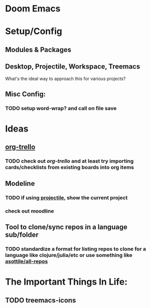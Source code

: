 * Doom Emacs

* Setup/Config

** Modules & Packages

** Desktop, Projectile, Workspace, Treemacs

What's the ideal way to approach this for various projects?

** Misc Config:
*** TODO setup word-wrap? and call on file save

* Ideas

** _org-trello_
*** TODO check out /org-trello/ and at least try importing cards/checklists from existing boards into org items

** Modeline
*** TODO if using _projectile_, show the current *project*
*** check out moodline

** Tool to clone/sync repos in a language sub/folder
*** TODO standardize a format for listing repos to clone for a language like clojure/julia/etc or use something like [[https://github.com/asottile/all-repos][asottile/all-repos]]

* The Important Things In Life:

** TODO treemacs-icons
